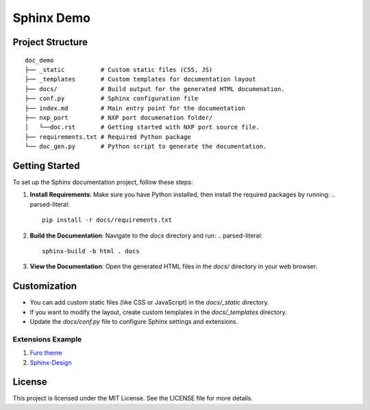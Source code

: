 ===========
Sphinx Demo
===========


Project Structure
=================

.. parsed-literal::

   doc_demo
   ├── _static          # Custom static files (CSS, JS)
   ├── _templates       # Custom templates for documentation layout
   ├── docs/            # Build output for the generated HTML documenation.
   ├── conf.py          # Sphinx configuration file
   ├── index.md         # Main entry point for the documentation
   ├── nxp_port         # NXP port documenation folder/
   │   └──doc.rst       # Getting started with NXP port source file.
   ├── requirements.txt # Required Python package
   └── doc_gen.py       # Python script to generate the documentation.


Getting Started
===============

To set up the Sphinx documentation project, follow these steps:

1. **Install Requirements**: Make sure you have Python installed, then install the required packages by running:
   .. parsed-literal::

      pip install -r docs/requirements.txt


2. **Build the Documentation**: Navigate to the `docs` directory and run:
   .. parsed-literal::

      sphinx-build -b html . docs

    

3. **View the Documentation**: Open the generated HTML files in the `docs/` directory in your web browser.

Customization
=============

- You can add custom static files (like CSS or JavaScript) in the `docs/_static` directory.
- If you want to modify the layout, create custom templates in the `docs/_templates` directory.
- Update the `docs/conf.py` file to configure Sphinx settings and extensions.

Extensions Example
------------------

1. `Furo theme <https://sphinx-themes.org/sample-sites/furo/kitchen-sink/>`_
2. `Sphinx-Design <https://sphinx-design.readthedocs.io/en/furo-theme/>`_

License
=======

This project is licensed under the MIT License. See the LICENSE file for more details.
